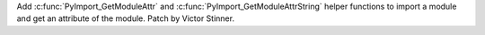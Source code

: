 Add :c:func:`PyImport_GetModuleAttr` and :c:func:`PyImport_GetModuleAttrString`
helper functions to import a module and get an attribute of the module. Patch
by Victor Stinner.
